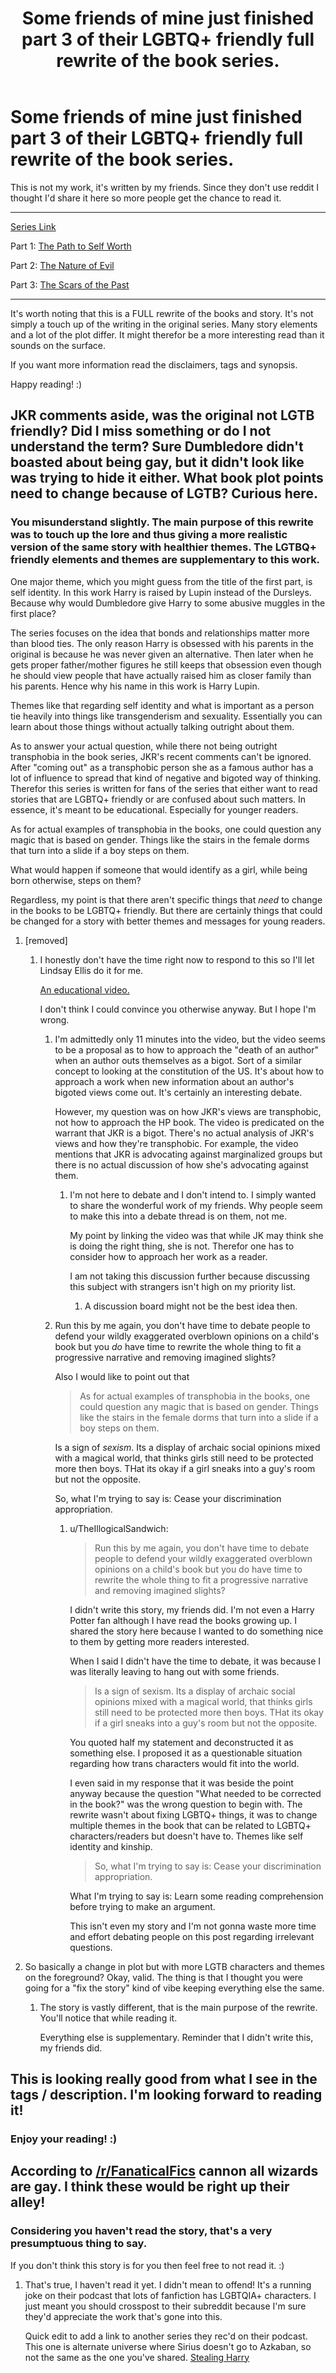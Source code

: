 #+TITLE: Some friends of mine just finished part 3 of their LGBTQ+ friendly full rewrite of the book series.

* Some friends of mine just finished part 3 of their LGBTQ+ friendly full rewrite of the book series.
:PROPERTIES:
:Author: TheIllogicalSandwich
:Score: 0
:DateUnix: 1601554557.0
:DateShort: 2020-Oct-01
:FlairText: Recommendation
:END:
This is not my work, it's written by my friends. Since they don't use reddit I thought I'd share it here so more people get the chance to read it.

--------------

[[https://archiveofourown.org/series/1854529][Series Link]]

Part 1: [[https://archiveofourown.org/works/25587061/chapters/62096878][The Path to Self Worth]]

Part 2: [[https://archiveofourown.org/works/26041951/chapters/63329092][The Nature of Evil]]

Part 3: [[https://archiveofourown.org/works/26156128/chapters/63639886][The Scars of the Past]]

--------------

It's worth noting that this is a FULL rewrite of the books and story. It's not simply a touch up of the writing in the original series. Many story elements and a lot of the plot differ. It might therefor be a more interesting read than it sounds on the surface.

If you want more information read the disclaimers, tags and synopsis.

Happy reading! :)


** JKR comments aside, was the original not LGTB friendly? Did I miss something or do I not understand the term? Sure Dumbledore didn't boasted about being gay, but it didn't look like was trying to hide it either. What book plot points need to change because of LGTB? Curious here.
:PROPERTIES:
:Author: Jon_Riptide
:Score: 12
:DateUnix: 1601557939.0
:DateShort: 2020-Oct-01
:END:

*** You misunderstand slightly. The main purpose of this rewrite was to touch up the lore and thus giving a more realistic version of the same story with healthier themes. The LGTBQ+ friendly elements and themes are supplementary to this work.

One major theme, which you might guess from the title of the first part, is self identity. In this work Harry is raised by Lupin instead of the Dursleys. Because why would Dumbledore give Harry to some abusive muggles in the first place?

The series focuses on the idea that bonds and relationships matter more than blood ties. The only reason Harry is obsessed with his parents in the original is because he was never given an alternative. Then later when he gets proper father/mother figures he still keeps that obsession even though he should view people that have actually raised him as closer family than his parents. Hence why his name in this work is Harry Lupin.

Themes like that regarding self identity and what is important as a person tie heavily into things like transgenderism and sexuality. Essentially you can learn about those things without actually talking outright about them.

As to answer your actual question, while there not being outright transphobia in the book series, JKR's recent comments can't be ignored. After "coming out" as a transphobic person she as a famous author has a lot of influence to spread that kind of negative and bigoted way of thinking. Therefor this series is written for fans of the series that either want to read stories that are LGBTQ+ friendly or are confused about such matters. In essence, it's meant to be educational. Especially for younger readers.

As for actual examples of transphobia in the books, one could question any magic that is based on gender. Things like the stairs in the female dorms that turn into a slide if a boy steps on them.

What would happen if someone that would identify as a girl, while being born otherwise, steps on them?

Regardless, my point is that there aren't specific things that /need/ to change in the books to be LGBTQ+ friendly. But there are certainly things that could be changed for a story with better themes and messages for young readers.
:PROPERTIES:
:Author: TheIllogicalSandwich
:Score: -7
:DateUnix: 1601559755.0
:DateShort: 2020-Oct-01
:END:

**** [removed]
:PROPERTIES:
:Score: 5
:DateUnix: 1601560337.0
:DateShort: 2020-Oct-01
:END:

***** I honestly don't have the time right now to respond to this so I'll let Lindsay Ellis do it for me.

[[https://www.youtube.com/watch?v=NViZYL-U8s0][An educational video.]]

I don't think I could convince you otherwise anyway. But I hope I'm wrong.
:PROPERTIES:
:Author: TheIllogicalSandwich
:Score: -7
:DateUnix: 1601561483.0
:DateShort: 2020-Oct-01
:END:

****** I'm admittedly only 11 minutes into the video, but the video seems to be a proposal as to how to approach the "death of an author" when an author outs themselves as a bigot. Sort of a similar concept to looking at the constitution of the US. It's about how to approach a work when new information about an author's bigoted views come out. It's certainly an interesting debate.

However, my question was on how JKR's views are transphobic, not how to approach the HP book. The video is predicated on the warrant that JKR is a bigot. There's no actual analysis of JKR's views and how they're transphobic. For example, the video mentions that JKR is advocating against marginalized groups but there is no actual discussion of how she's advocating against them.
:PROPERTIES:
:Author: Impossible-Poetry
:Score: 7
:DateUnix: 1601564753.0
:DateShort: 2020-Oct-01
:END:

******* I'm not here to debate and I don't intend to. I simply wanted to share the wonderful work of my friends. Why people seem to make this into a debate thread is on them, not me.

My point by linking the video was that while JK may think she is doing the right thing, she is not. Therefor one has to consider how to approach her work as a reader.

I am not taking this discussion further because discussing this subject with strangers isn't high on my priority list.
:PROPERTIES:
:Author: TheIllogicalSandwich
:Score: 0
:DateUnix: 1601581862.0
:DateShort: 2020-Oct-01
:END:

******** A discussion board might not be the best idea then.
:PROPERTIES:
:Author: Impossible-Poetry
:Score: 3
:DateUnix: 1601582286.0
:DateShort: 2020-Oct-01
:END:


****** Run this by me again, you don't have time to debate people to defend your wildly exaggerated overblown opinions on a child's book but you /do/ have time to rewrite the whole thing to fit a progressive narrative and removing imagined slights?

Also I would like to point out that

#+begin_quote
  As for actual examples of transphobia in the books, one could question any magic that is based on gender. Things like the stairs in the female dorms that turn into a slide if a boy steps on them.
#+end_quote

Is a sign of /sexism/. Its a display of archaic social opinions mixed with a magical world, that thinks girls still need to be protected more then boys. THat its okay if a girl sneaks into a guy's room but not the opposite.

So, what I'm trying to say is: Cease your discrimination appropriation.
:PROPERTIES:
:Author: TrueSneakyDevil
:Score: 8
:DateUnix: 1601574495.0
:DateShort: 2020-Oct-01
:END:

******* u/TheIllogicalSandwich:
#+begin_quote
  Run this by me again, you don't have time to debate people to defend your wildly exaggerated overblown opinions on a child's book but you do have time to rewrite the whole thing to fit a progressive narrative and removing imagined slights?
#+end_quote

I didn't write this story, my friends did. I'm not even a Harry Potter fan although I have read the books growing up. I shared the story here because I wanted to do something nice to them by getting more readers interested.

When I said I didn't have the time to debate, it was because I was literally leaving to hang out with some friends.

#+begin_quote
  Is a sign of sexism. Its a display of archaic social opinions mixed with a magical world, that thinks girls still need to be protected more then boys. THat its okay if a girl sneaks into a guy's room but not the opposite.
#+end_quote

You quoted half my statement and deconstructed it as something else. I proposed it as a questionable situation regarding how trans characters would fit into the world.

I even said in my response that it was beside the point anyway because the question "What needed to be corrected in the book?" was the wrong question to begin with. The rewrite wasn't about fixing LGBTQ+ things, it was to change multiple themes in the book that can be related to LGBTQ+ characters/readers but doesn't have to. Themes like self identity and kinship.

#+begin_quote
  So, what I'm trying to say is: Cease your discrimination appropriation.
#+end_quote

What I'm trying to say is: Learn some reading comprehension before trying to make an argument.

This isn't even my story and I'm not gonna waste more time and effort debating people on this post regarding irrelevant questions.
:PROPERTIES:
:Author: TheIllogicalSandwich
:Score: 1
:DateUnix: 1601582251.0
:DateShort: 2020-Oct-01
:END:


**** So basically a change in plot but with more LGTB characters and themes on the foreground? Okay, valid. The thing is that I thought you were going for a "fix the story" kind of vibe keeping everything else the same.
:PROPERTIES:
:Author: Jon_Riptide
:Score: 1
:DateUnix: 1601564653.0
:DateShort: 2020-Oct-01
:END:

***** The story is vastly different, that is the main purpose of the rewrite. You'll notice that while reading it.

Everything else is supplementary. Reminder that I didn't write this, my friends did.
:PROPERTIES:
:Author: TheIllogicalSandwich
:Score: 3
:DateUnix: 1601581613.0
:DateShort: 2020-Oct-01
:END:


** This is looking really good from what I see in the tags / description. I'm looking forward to reading it!
:PROPERTIES:
:Author: Dalashas
:Score: 0
:DateUnix: 1601557084.0
:DateShort: 2020-Oct-01
:END:

*** Enjoy your reading! :)
:PROPERTIES:
:Author: TheIllogicalSandwich
:Score: 1
:DateUnix: 1601557618.0
:DateShort: 2020-Oct-01
:END:


** According to [[/r/FanaticalFics]] cannon all wizards are gay. I think these would be right up their alley!
:PROPERTIES:
:Author: melly_bee_
:Score: -2
:DateUnix: 1601555120.0
:DateShort: 2020-Oct-01
:END:

*** Considering you haven't read the story, that's a very presumptuous thing to say.

If you don't think this story is for you then feel free to not read it. :)
:PROPERTIES:
:Author: TheIllogicalSandwich
:Score: 1
:DateUnix: 1601555831.0
:DateShort: 2020-Oct-01
:END:

**** That's true, I haven't read it yet. I didn't mean to offend! It's a running joke on their podcast that lots of fanfiction has LGBTQIA+ characters. I just meant you should crosspost to their subreddit because I'm sure they'd appreciate the work that's gone into this.

Quick edit to add a link to another series they rec'd on their podcast. This one is alternate universe where Sirius doesn't go to Azkaban, so not the same as the one you've shared. [[https://archiveofourown.org/works/987408/chapters/1947158][Stealing Harry]]
:PROPERTIES:
:Author: melly_bee_
:Score: -1
:DateUnix: 1601556249.0
:DateShort: 2020-Oct-01
:END:
